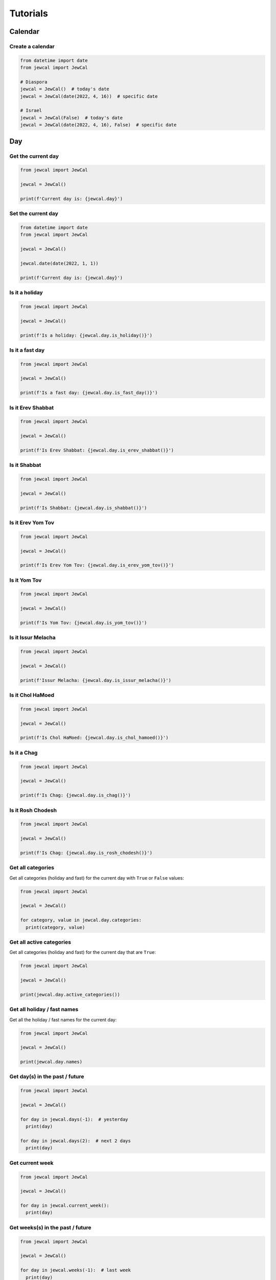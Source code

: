 Tutorials
=========

Calendar
~~~~~~~~

Create a calendar
"""""""""""""""""

.. code-block:: python

  from datetime import date
  from jewcal import JewCal

  # Diaspora
  jewcal = JewCal()  # today's date
  jewcal = JewCal(date(2022, 4, 16))  # specific date

  # Israel
  jewcal = JewCal(False)  # today's date
  jewcal = JewCal(date(2022, 4, 16), False)  # specific date


Day
~~~

Get the current day
"""""""""""""""""""

.. code-block:: python

  from jewcal import JewCal

  jewcal = JewCal()

  print(f'Current day is: {jewcal.day}')


Set the current day
"""""""""""""""""""

.. code-block:: python

  from datetime import date
  from jewcal import JewCal

  jewcal = JewCal()

  jewcal.date(date(2022, 1, 1))

  print(f'Current day is: {jewcal.day}')


Is it a holiday
"""""""""""""""

.. code-block:: python

  from jewcal import JewCal

  jewcal = JewCal()

  print(f'Is a holiday: {jewcal.day.is_holiday()}')


Is it a fast day
""""""""""""""""

.. code-block:: python

  from jewcal import JewCal

  jewcal = JewCal()

  print(f'Is a fast day: {jewcal.day.is_fast_day()}')


.. seealso::
  .. automethod:: jewcal.Day.is_fast_day
    :noindex:


Is it Erev Shabbat
""""""""""""""""""

.. code-block:: python

  from jewcal import JewCal

  jewcal = JewCal()

  print(f'Is Erev Shabbat: {jewcal.day.is_erev_shabbat()}')


Is it Shabbat
"""""""""""""

.. code-block:: python

  from jewcal import JewCal

  jewcal = JewCal()

  print(f'Is Shabbat: {jewcal.day.is_shabbat()}')


Is it Erev Yom Tov
""""""""""""""""""

.. code-block:: python

  from jewcal import JewCal

  jewcal = JewCal()

  print(f'Is Erev Yom Tov: {jewcal.day.is_erev_yom_tov()}')


Is it Yom Tov
"""""""""""""

.. code-block:: python

  from jewcal import JewCal

  jewcal = JewCal()

  print(f'Is Yom Tov: {jewcal.day.is_yom_tov()}')


.. seealso::
  .. automethod:: jewcal.Day.is_yom_tov
    :noindex:


Is it Issur Melacha
"""""""""""""""""""

.. code-block:: python

  from jewcal import JewCal

  jewcal = JewCal()

  print(f'Issur Melacha: {jewcal.day.is_issur_melacha()}')


.. seealso::
  .. automethod:: jewcal.Day.is_issur_melacha
    :noindex:


Is it Chol HaMoed
"""""""""""""""""

.. code-block:: python

  from jewcal import JewCal

  jewcal = JewCal()

  print(f'Is Chol HaMoed: {jewcal.day.is_chol_hamoed()}')


.. seealso::
  .. automethod:: jewcal.Day.is_chol_hamoed
    :noindex:


Is it a Chag
""""""""""""

.. code-block:: python

  from jewcal import JewCal

  jewcal = JewCal()

  print(f'Is Chag: {jewcal.day.is_chag()}')


.. seealso::
  .. automethod:: jewcal.Day.is_chag
    :noindex:


Is it Rosh Chodesh
""""""""""""""""""

.. code-block:: python

  from jewcal import JewCal

  jewcal = JewCal()

  print(f'Is Chag: {jewcal.day.is_rosh_chodesh()}')


Get all categories
""""""""""""""""""

Get all categories (holiday and fast) for the current day with ``True`` or
``False`` values:

.. code-block:: python

  from jewcal import JewCal

  jewcal = JewCal()

  for category, value in jewcal.day.categories:
    print(category, value)


Get all active categories
"""""""""""""""""""""""""

Get all categories (holiday and fast) for the current day that are ``True``:

.. code-block:: python

  from jewcal import JewCal

  jewcal = JewCal()

  print(jewcal.day.active_categories())


Get all holiday / fast names
""""""""""""""""""""""""""""

Get all the holiday / fast names for the current day:

.. code-block:: python

  from jewcal import JewCal

  jewcal = JewCal()

  print(jewcal.day.names)


Get day(s) in the past / future
"""""""""""""""""""""""""""""""

.. code-block:: python

  from jewcal import JewCal

  jewcal = JewCal()

  for day in jewcal.days(-1):  # yesterday
    print(day)

  for day in jewcal.days(2):  # next 2 days
    print(day)


Get current week
""""""""""""""""

.. code-block:: python

  from jewcal import JewCal

  jewcal = JewCal()

  for day in jewcal.current_week():
    print(day)


Get weeks(s) in the past / future
"""""""""""""""""""""""""""""""""

.. code-block:: python

  from jewcal import JewCal

  jewcal = JewCal()

  for day in jewcal.weeks(-1):  # last week
    print(day)


  for day in jewcal.weeks(3):  # next 3 weeks
    print(day)
